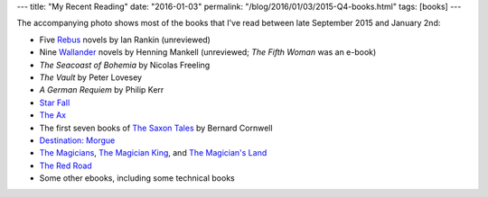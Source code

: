 ---
title: "My Recent Reading"
date: "2016-01-03"
permalink: "/blog/2016/01/03/2015-Q4-books.html"
tags: [books]
---



.. image:: /content/binary/2015-q4-books.jpg
    :alt: Books that I read in Q4 2015
    :class: right-float

The accompanying photo shows most of the books that I've read between late September 2015
and January 2nd:

* Five Rebus_ novels by Ian Rankin (unreviewed)
* Nine Wallander_ novels by Henning Mankell (unreviewed; *The Fifth Woman* was an e-book)
* *The Seacoast of Bohemia* by Nicolas Freeling
* *The Vault* by Peter Lovesey
* *A German Requiem* by Philip Kerr
* `Star Fall`_
* `The Ax`_
* The first seven books of `The Saxon Tales`_ by Bernard Cornwell
* `Destination\: Morgue`_
* `The Magicians`_, `The Magician King`_, and `The Magician's Land`_
* `The Red Road`_
* Some other ebooks, including some technical books


.. _The Red Road:
    /blog/2016/01/02/ReviewTheRedRoad.html
.. _The Magician's Land:
    /blog/2015/12/31/ReviewTheMagiciansLand.html
.. _The Magician King:
    /blog/2015/12/27/ReviewTheMagicianKing.html
.. _The Magicians:
    /blog/2015/12/26/ReviewTheMagicians.html
.. _Destination\: Morgue:
    /blog/2015/12/20/ReviewDestinationMorgue.html
.. _The Saxon Tales:
    /blog/2015/12/16/ReviewSaxonTales.html
.. _The Ax:
    /blog/2015/12/08/ReviewTheAx.html
.. _Star Fall:
    /blog/2015/12/04/ReviewStarFall.html
.. _Grace of Kings:
    /blog/2015/12/03/ReviewGraceOfKings.html
.. _Wallander:
    https://en.wikipedia.org/wiki/Kurt_Wallander
.. _Rebus:
    https://en.wikipedia.org/wiki/Inspector_Rebus

.. _permalink:
    /blog/2016/01/03/2015-Q4-books.html
